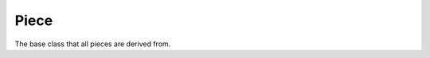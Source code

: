 Piece
=====

The base class that all pieces are derived from.

.. doxygenclass:: Piece
    :members: